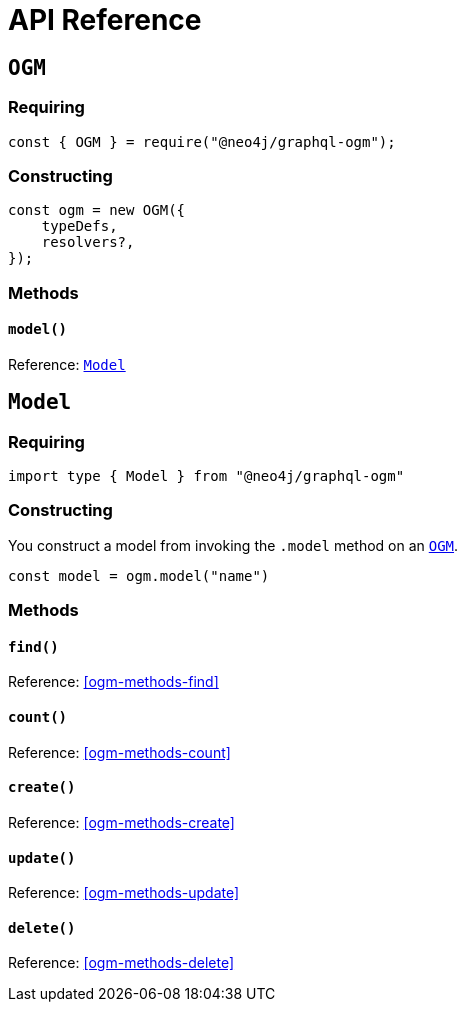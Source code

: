 [[ogm-api-reference]]
= API Reference

[[ogm-api-reference-ogm]]
== `OGM`

=== Requiring
[source, javascript]
----
const { OGM } = require("@neo4j/graphql-ogm");
----

=== Constructing

[source, javascript]
----
const ogm = new OGM({
    typeDefs,
    resolvers?,
});
----

=== Methods

==== `model()`
Reference: <<ogm-api-reference-model>>

[[ogm-api-reference-model]]
== `Model`

=== Requiring
[source, typescript]
----
import type { Model } from "@neo4j/graphql-ogm"
----

=== Constructing

You construct a model from invoking the `.model` method on an <<ogm-api-reference-ogm>>.

[source, javascript]
----
const model = ogm.model("name")
----

=== Methods

==== `find()`
Reference: <<ogm-methods-find>>

==== `count()`
Reference: <<ogm-methods-count>>

==== `create()`
Reference: <<ogm-methods-create>>

==== `update()`
Reference: <<ogm-methods-update>>

==== `delete()`
Reference: <<ogm-methods-delete>>

